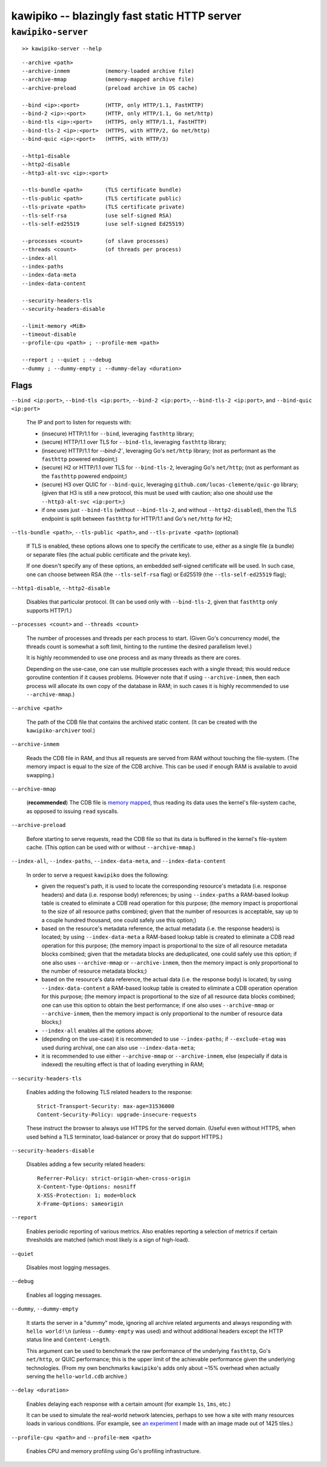 

#############################################
kawipiko -- blazingly fast static HTTP server
#############################################




``kawipiko-server``
-------------------

::

    >> kawipiko-server --help

::

    --archive <path>
    --archive-inmem           (memory-loaded archive file)
    --archive-mmap            (memory-mapped archive file)
    --archive-preload         (preload archive in OS cache)

    --bind <ip>:<port>        (HTTP, only HTTP/1.1, FastHTTP)
    --bind-2 <ip>:<port>      (HTTP, only HTTP/1.1, Go net/http)
    --bind-tls <ip>:<port>    (HTTPS, only HTTP/1.1, FastHTTP)
    --bind-tls-2 <ip>:<port>  (HTTPS, with HTTP/2, Go net/http)
    --bind-quic <ip>:<port>   (HTTPS, with HTTP/3)

    --http1-disable
    --http2-disable
    --http3-alt-svc <ip>:<port>

    --tls-bundle <path>       (TLS certificate bundle)
    --tls-public <path>       (TLS certificate public)
    --tls-private <path>      (TLS certificate private)
    --tls-self-rsa            (use self-signed RSA)
    --tls-self-ed25519        (use self-signed Ed25519)

    --processes <count>       (of slave processes)
    --threads <count>         (of threads per process)
    --index-all
    --index-paths
    --index-data-meta
    --index-data-content

    --security-headers-tls
    --security-headers-disable

    --limit-memory <MiB>
    --timeout-disable
    --profile-cpu <path> ; --profile-mem <path>

    --report ; --quiet ; --debug
    --dummy ; --dummy-empty ; --dummy-delay <duration>




Flags
.....


``--bind <ip:port>``, ``--bind-tls <ip:port>``, ``--bind-2 <ip:port>``, ``--bind-tls-2 <ip:port>``, and ``--bind-quic <ip:port>``

    The IP and port to listen for requests with:

    * (insecure) HTTP/1.1 for ``--bind``, leveraging ``fasthttp`` library;
    * (secure) HTTP/1.1 over TLS for ``--bind-tls``, leveraging ``fasthttp`` library;
    * (insecure) HTTP/1.1 for `--bind-2``, leveraging Go's ``net/http`` library; (not as performant as the ``fasthttp`` powered endpoint;)
    * (secure) H2 or HTTP/1.1 over TLS for ``--bind-tls-2``, leveraging Go's ``net/http``;  (not as performant as the ``fasthttp`` powered endpoint;)
    * (secure) H3 over QUIC for ``--bind-quic``, leveraging ``github.com/lucas-clemente/quic-go`` library;  (given that H3 is still a new protocol, this must be used with caution;  also one should use the ``--http3-alt-svc <ip:port>``;)

    * if one uses just ``--bind-tls`` (without ``--bind-tls-2``, and without ``--http2-disabled``), then the TLS endpoint is split between ``fasthttp`` for HTTP/1.1 and Go's ``net/http`` for H2;

``--tls-bundle <path>``, ``--tls-public <path>``, and ``--tls-private <path>`` (optional)

    If TLS is enabled, these options allows one to specify the certificate to use, either as a single file (a bundle) or separate files (the actual public certificate and the private key).

    If one doesn't specify any of these options, an embedded self-signed certificate will be used.  In such case, one can choose between RSA (the ``--tls-self-rsa`` flag) or Ed25519 (the ``--tls-self-ed25519`` flag);

``--http1-disable``, ``--http2-disable``

    Disables that particular protocol.
    (It can be used only with ``--bind-tls-2``, given that ``fasthttp`` only supports HTTP/1.)

``--processes <count>`` and ``--threads <count>``

    The number of processes and threads per each process to start.  (Given Go's concurrency model, the threads count is somewhat a soft limit, hinting to the runtime the desired parallelism level.)

    It is highly recommended to use one process and as many threads as there are cores.

    Depending on the use-case, one can use multiple processes each with a single thread;  this would reduce goroutine contention if it causes problems.
    (However note that if using ``--archive-inmem``, then each process will allocate its own copy of the database in RAM;  in such cases it is highly recommended to use ``--archive-mmap``.)

``--archive <path>``

    The path of the CDB file that contains the archived static content.
    (It can be created with the ``kawipiko-archiver`` tool.)

``--archive-inmem``

    Reads the CDB file in RAM, and thus all requests are served from RAM without touching the file-system.
    (The memory impact is equal to the size of the CDB archive.  This can be used if enough RAM is available to avoid swapping.)

``--archive-mmap``

    (**recommended**) The CDB file is `memory mapped <#mmap>`__, thus reading its data uses the kernel's file-system cache, as opposed to issuing ``read`` syscalls.

``--archive-preload``

    Before starting to serve requests, read the CDB file so that its data is buffered in the kernel's file-system cache.  (This option can be used with or without ``--archive-mmap``.)

``--index-all``, ``--index-paths``, ``--index-data-meta``,  and ``--index-data-content``

    In order to serve a request ``kawipiko`` does the following:

    * given the request's path, it is used to locate the corresponding resource's metadata (i.e. response headers) and data (i.e. response body) references;
      by using ``--index-paths`` a RAM-based lookup table is created to eliminate a CDB read operation for this purpose;  (the memory impact is proportional to the size of all resource paths combined;  given that the number of resources is acceptable, say up to a couple hundred thousand, one could safely use this option;)

    * based on the resource's metadata reference, the actual metadata (i.e. the response headers) is located;
      by using ``--index-data-meta`` a RAM-based lookup table is created to eliminate a CDB read operation for this purpose;  (the memory impact is proportional to the size of all resource metadata blocks combined;  given that the metadata blocks are deduplicated, one could safely use this option;  if one also uses ``--archive-mmap`` or ``--archive-inmem``, then the memory impact is only proportional to the number of resource metadata blocks;)

    * based on the resource's data reference, the actual data (i.e. the response body) is located;
      by using ``--index-data-content`` a RAM-based lookup table is created to eliminate a CDB operation operation for this purpose;  (the memory impact is proportional to the size of all resource data blocks combined;  one can use this option to obtain the best performance;  if one also uses ``--archive-mmap`` or ``--archive-inmem``, then the memory impact is only proportional to the number of resource data blocks;)

    * ``--index-all`` enables all the options above;

    * (depending on the use-case) it is recommended to use ``--index-paths``;  if ``--exclude-etag`` was used during archival, one can also use ``--index-data-meta``;

    * it is recommended to use either ``--archive-mmap`` or  ``--archive-inmem``, else (especially if data is indexed) the resulting effect is that of loading everything in RAM;

``--security-headers-tls``

    Enables adding the following TLS related headers to the response: ::

      Strict-Transport-Security: max-age=31536000
      Content-Security-Policy: upgrade-insecure-requests

    These instruct the browser to always use HTTPS for the served domain.
    (Useful even without HTTPS, when used behind a TLS terminator, load-balancer or proxy that do support HTTPS.)

``--security-headers-disable``

    Disables adding a few security related headers: ::

      Referrer-Policy: strict-origin-when-cross-origin
      X-Content-Type-Options: nosniff
      X-XSS-Protection: 1; mode=block
      X-Frame-Options: sameorigin

``--report``

    Enables periodic reporting of various metrics.
    Also enables reporting a selection of metrics if certain thresholds are matched (which most likely is a sign of high-load).

``--quiet``

    Disables most logging messages.

``--debug``

    Enables all logging messages.

``--dummy``, ``--dummy-empty``

    It starts the server in a "dummy" mode, ignoring all archive related arguments and always responding with ``hello world!\n`` (unless ``--dummy-empty`` was used) and without additional headers except the HTTP status line and ``Content-Length``.

    This argument can be used to benchmark the raw performance of the underlying ``fasthttp``, Go's ``net/http``, or QUIC performance;  this is the upper limit of the achievable performance given the underlying technologies.
    (From my own benchmarks ``kawipiko``'s adds only about ~15% overhead when actually serving the ``hello-world.cdb`` archive.)

``--delay <duration>``

    Enables delaying each response with a certain amount (for example ``1s``, ``1ms``, etc.)

    It can be used to simulate the real-world network latencies, perhaps to see how a site with many resources loads in various conditions.
    (For example, see `an experiment <https://notes.volution.ro/v1/2019/08/notes/e8700e9a/>`__ I made with an image made out of 1425 tiles.)

``--profile-cpu <path>`` and ``--profile-mem <path>``

    Enables CPU and memory profiling using Go's profiling infrastructure.

